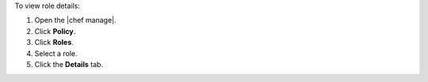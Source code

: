 .. This is an included how-to. 


To view role details:

#. Open the |chef manage|.
#. Click **Policy**.
#. Click **Roles**.
#. Select a role.
#. Click the **Details** tab.
